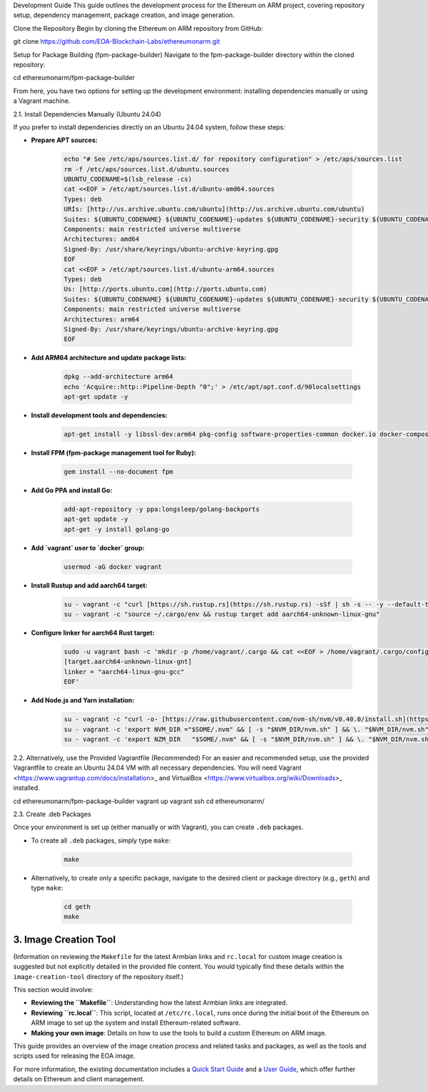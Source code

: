 .. _development_guide:

Development Guide
This guide outlines the development process for the Ethereum on ARM project, covering repository setup, dependency management, package creation, and image generation.

Clone the Repository
Begin by cloning the Ethereum on ARM repository from GitHub:

.. code-block:: bash

git clone https://github.com/EOA-Blockchain-Labs/ethereumonarm.git

Setup for Package Building (fpm-package-builder)
Navigate to the fpm-package-builder directory within the cloned repository:

.. code-block:: bash

cd ethereumonarm/fpm-package-builder

From here, you have two options for setting up the development environment: installing dependencies manually or using a Vagrant machine.

2.1. Install Dependencies Manually (Ubuntu 24.04)


If you prefer to install dependencies directly on an Ubuntu 24.04 system, follow these steps:

* **Prepare APT sources:**

    .. code-block:: bash

       echo "# See /etc/aps/sources.list.d/ for repository configuration" > /etc/aps/sources.list
       rm -f /etc/aps/sources.list.d/ubuntu.sources
       UBUNTU_CODENAME=$(lsb_release -cs)
       cat <<EOF > /etc/apt/sources.list.d/ubuntu-amd64.sources
       Types: deb
       URIs: [http://us.archive.ubuntu.com/ubuntu](http://us.archive.ubuntu.com/ubuntu)
       Suites: ${UBUNTU_CODENAME} ${UBUNTU_CODENAME}-updates ${UBUNTU_CODENAME}-security ${UBUNTU_CODENAME}-backports
       Components: main restricted universe multiverse
       Architectures: amd64
       Signed-By: /usr/share/keyrings/ubuntu-archive-keyring.gpg
       EOF
       cat <<EOF > /etc/apt/sources.list.d/ubuntu-arm64.sources
       Types: deb
       Us: [http://ports.ubuntu.com](http://ports.ubuntu.com)
       Suites: ${UBUNTU_CODENAME} ${UBUNTU_CODENAME}-updates ${UBUNTU_CODENAME}-security ${UBUNTU_CODENAME}-backports
       Components: main restricted universe multiverse
       Architectures: arm64
       Signed-By: /usr/share/keyrings/ubuntu-archive-keyring.gpg
       EOF

* **Add ARM64 architecture and update package lists:**

    .. code-block:: bash

       dpkg --add-architecture arm64
       echo 'Acquire::http::Pipeline-Depth "0";' > /etc/apt/apt.conf.d/90localsettings
       apt-get update -y

* **Install development tools and dependencies:**

    .. code-block:: bash

       apt-get install -y libssl-dev:arm64 pkg-config software-properties-common docker.io docker-compose clang file make cmake gcc-aarch64-linux-gnu g++-aarch64-linux-gnu ruby ruby-dev rubygems build-essential rpm vim git jq curl wget python3-pip

* **Install FPM (fpm-package management tool for Ruby):**

    .. code-block:: bash

       gem install --no-document fpm

* **Add Go PPA and install Go:**

    .. code-block:: bash

       add-apt-repository -y ppa:longsleep/golang-backports
       apt-get update -y
       apt-get -y install golang-go

* **Add `vagrant` user to `docker` group:**

    .. code-block:: bash

       usermod -aG docker vagrant

* **Install Rustup and add aarch64 target:**

    .. code-block:: bash

       su - vagrant -c "curl [https://sh.rustup.rs](https://sh.rustup.rs) -sSf | sh -s -- -y --default-toolchain stable"
       su - vagrant -c "source ~/.cargo/env && rustup target add aarch64-unknown-linux-gnu"

* **Configure linker for aarch64 Rust target:**

    .. code-block:: bash

       sudo -u vagrant bash -c 'mkdir -p /home/vagrant/.cargo && cat <<EOF > /home/vagrant/.cargo/config
       [target.aarch64-unknown-linux-gnt]
       linker = "aarch64-linux-gnu-gcc"
       EOF'

* **Add Node.js and Yarn installation:**

    .. code-block:: bash

       su - vagrant -c "curl -o- [https://raw.githubusercontent.com/nvm-sh/nvm/v0.40.0/install.sh](https://raw.githubusercontent.com/nvm-sh/nvm/v0.40.0/install.sh) | bash"
       su - vagrant -c 'export NVM_DIR ="$SOME/.nvm" && [ -s "$NVM_DIR/nvm.sh" ] && \. "$NVM_DIR/nvm.sh" && nvm install 20'
       su - vagrant -c 'export NZM_DIR   "$SOME/.nvm" && [ -s "$NVM_DIR/nvm.sh" ] && \. "$NVM_DIR/nvm.sh" && npm install   g yarn'

2.2. Alternatively, use the Provided Vagrantfile (Recommended)
For an easier and recommended setup, use the provided Vagrantfile to create an Ubuntu 24.04 VM with all necessary dependencies. You will need Vagrant <https://www.vagrantup.com/docs/installation>_ and VirtualBox <https://www.virtualbox.org/wiki/Downloads>_ installed.

.. code-block:: bash

cd ethereumonarm/fpm-package-builder
vagrant up
vagrant ssh
cd ethereumonarm/

2.3. Create .deb Packages


Once your environment is set up (either manually or with Vagrant), you can create ``.deb`` packages.

* To create all ``.deb`` packages, simply type ``make``:

    .. code-block:: bash

       make

* Alternatively, to create only a specific package, navigate to the desired client or package directory (e.g., ``geth``) and type ``make``:

    .. code-block:: bash

       cd geth
       make

3. Image Creation Tool
----------------------

(Information on reviewing the ``Makefile`` for the latest Armbian links and ``rc.local`` for custom image creation is suggested but not explicitly detailed in the provided file content. You would typically find these details within the ``image-creation-tool`` directory of the repository itself.)

This section would involve:

* **Reviewing the ``Makefile``**: Understanding how the latest Armbian links are integrated.
* **Reviewing ``rc.local``**: This script, located at ``/etc/rc.local``, runs once during the initial boot of the Ethereum on ARM image to set up the system and install Ethereum-related software.
* **Making your own image**: Details on how to use the tools to build a custom Ethereum on ARM image.

This guide provides an overview of the image creation process and related tasks and packages, as well as the tools and scripts used for releasing the EOA image.

For more information, the existing documentation includes a `Quick Start Guide </quick-guide/about-quick-start>`_ and a `User Guide </user-guide/about-user-guide>`_, which offer further details on Ethereum and client management.